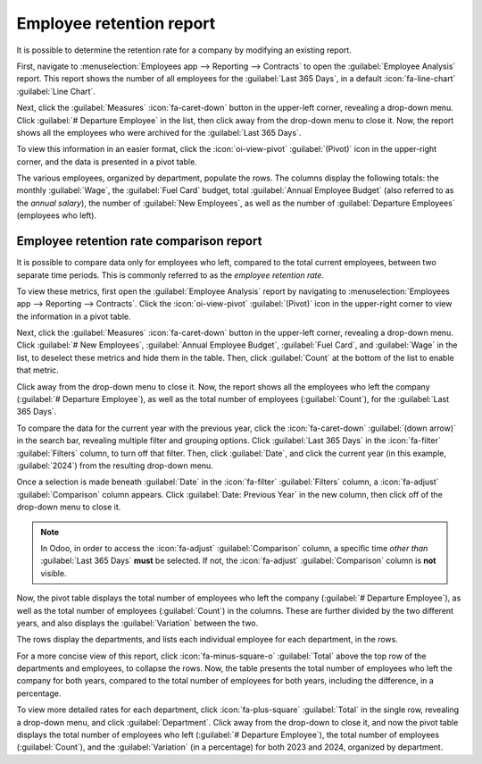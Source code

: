 =========================
Employee retention report
=========================

It is possible to determine the retention rate for a company by modifying an existing report.

First, navigate to :menuselection:`Employees app --> Reporting --> Contracts` to open the
:guilabel:`Employee Analysis` report. This report shows the number of all employees for the
:guilabel:`Last 365 Days`, in a default :icon:`fa-line-chart` :guilabel:`Line Chart`.

.. image:: retention_report/employees-analysis.png
   :align: center
   :alt: The default Employees Analysis report.

Next, click the :guilabel:`Measures` :icon:`fa-caret-down` button in the upper-left corner,
revealing a drop-down menu. Click :guilabel:`# Departure Employee` in the list, then click away from
the drop-down menu to close it. Now, the report shows all the employees who were archived for the
:guilabel:`Last 365 Days`.

To view this information in an easier format, click the :icon:`oi-view-pivot` :guilabel:`(Pivot)`
icon in the upper-right corner, and the data is presented in a pivot table.

The various employees, organized by department, populate the rows. The columns display the following
totals: the monthly :guilabel:`Wage`, the :guilabel:`Fuel Card` budget, total :guilabel:`Annual
Employee Budget` (also referred to as the *annual salary*), the number of :guilabel:`New Employees`,
as well as the number of :guilabel:`Departure Employees` (employees who left).

.. image:: retention_report/pivot-departures.png
   :align: center
   :alt: The Employees Analysis report, modified to show departed employees only.

Employee retention rate comparison report
=========================================

It is possible to compare data only for employees who left, compared to the total current employees,
between two separate time periods. This is commonly referred to as the *employee retention rate*.

To view these metrics, first open the :guilabel:`Employee Analysis` report by navigating to
:menuselection:`Employees app --> Reporting --> Contracts`. Click the :icon:`oi-view-pivot`
:guilabel:`(Pivot)` icon in the upper-right corner to view the information in a pivot table.

Next, click the :guilabel:`Measures` :icon:`fa-caret-down` button in the upper-left corner,
revealing a drop-down menu. Click :guilabel:`# New Employees`, :guilabel:`Annual Employee Budget`,
:guilabel:`Fuel Card`, and :guilabel:`Wage` in the list, to deselect these metrics and hide them in
the table. Then, click :guilabel:`Count` at the bottom of the list to enable that metric.

Click away from the drop-down menu to close it. Now, the report shows all the employees who left the
company (:guilabel:`# Departure Employee`), as well as the total number of employees
(:guilabel:`Count`), for the :guilabel:`Last 365 Days`.

To compare the data for the current year with the previous year, click the :icon:`fa-caret-down`
:guilabel:`(down arrow)` in the search bar, revealing multiple filter and grouping options. Click
:guilabel:`Last 365 Days` in the :icon:`fa-filter` :guilabel:`Filters` column, to turn off that
filter. Then, click :guilabel:`Date`, and click the current year (in this example, :guilabel:`2024`)
from the resulting drop-down menu.

Once a selection is made beneath :guilabel:`Date` in the :icon:`fa-filter` :guilabel:`Filters`
column, a :icon:`fa-adjust` :guilabel:`Comparison` column appears. Click :guilabel:`Date: Previous
Year` in the new column, then click off of the drop-down menu to close it.

.. note::
   In Odoo, in order to access the :icon:`fa-adjust` :guilabel:`Comparison` column, a specific time
   *other than* :guilabel:`Last 365 Days` **must** be selected. If not, the :icon:`fa-adjust`
   :guilabel:`Comparison` column is **not** visible.

Now, the pivot table displays the total number of employees who left the company (:guilabel:`#
Departure Employee`), as well as the total number of employees (:guilabel:`Count`) in the columns.
These are further divided by the two different years, and also displays the :guilabel:`Variation`
between the two.

The rows display the departments, and lists each individual employee for each department, in the
rows.

For a more concise view of this report, click :icon:`fa-minus-square-o` :guilabel:`Total` above the
top row of the departments and employees, to collapse the rows. Now, the table presents the total
number of employees who left the company for both years, compared to the total number of employees
for both years, including the difference, in a percentage.

.. example::
   In this example, :guilabel:`3` employees out of :guilabel:`83` left in 2023, and :guilabel:`8`
   employees out of :guilabel:`202` left in 2024. There was a :guilabel:`166.67%` increase in the
   employees who left in 2024 as compared to 2023. Additionally, there was a :guilabel:`143.37%`
   increase in the total number of employees in 2024 as compared to 2023.

   .. image:: retention_report/comparison-years.png
      :align: center
      :alt: The report modified to show the difference between two years of employees who left.

To view more detailed rates for each department, click :icon:`fa-plus-square` :guilabel:`Total` in
the single row, revealing a drop-down menu, and click :guilabel:`Department`. Click away from the
drop-down to close it, and now the pivot table displays the total number of employees who left
(:guilabel:`# Departure Employee`), the total number of employees (:guilabel:`Count`), and the
:guilabel:`Variation` (in a percentage) for both 2023 and 2024, organized by department.

.. example::
   In this example, it can be determined that the :guilabel:`Management` department had the best
   retention rate in 2024 as compared to 2023, with a :guilabel:`Variation` rate of
   :guilabel:`-100%`. Additionally, it can be determined that the :guilabel:`Management / Research &
   Development` department had the most turnover, with a :guilabel:`Variation` of :guilabel:`300%`.

   .. image:: retention_report/department-totals.png
     :align: center
     :alt: The expanded employee retention report by department.
